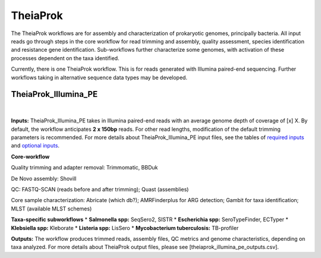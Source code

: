 ===========
TheiaProk
===========

The TheiaProk workflows are for assembly and characterization of prokaryotic genomes, principally bacteria. All input reads go through steps in the core workflow for read trimming and assembly, quality assessment, species identification and resistance gene identification. Sub-workflows further characterize some genomes, with activation of these processes dependent on the taxa identified. 

Currently, there is one TheiaProk workflow. This is for reads generated with Illumina paired-end sequencing. Further workflows taking in alternative sequence data types may be developed.

**TheiaProk_Illumina_PE**
===========================

.. figure:: images/TheiaProk_Illumina_PE.png
   :width: 800
   :alt: TheiaProk_Illumina_PE workflow
   :figclass: align-center
|

**Inputs:** TheiaProk_Illumina_PE takes in Illumina paired-end reads with an average genome depth of coverage of [x] X. By default, the workflow anticipates **2 x 150bp** reads. For other read lengths, modification of the default trimming parameters is recommended. For more details about TheiaProk_Illumina_PE input files, see the tables of `required inputs <https://github.com/theiagen/public_health_bacterial_genomics/blob/main/docs/source/tables/theiaprok_illumina_pe_required_inputs.csv>`_ and `optional inputs <https://github.com/theiagen/public_health_bacterial_genomics/blob/main/docs/source/tables/theiaprok_illumina_pe_optional_inputs.csv>`_.

**Core-workflow**

Quality trimming and adapter removal: Trimmomatic, BBDuk

De Novo assembly: Shovill

QC: FASTQ-SCAN (reads before and after trimming); Quast (assemblies)

Core sample characterization: Abricate (which db?); AMRFinderplus for ARG detection; Gambit for taxa identification; MLST (available MLST schemes) 

**Taxa-specific subworkflows**
* **Salmonella spp:** SeqSero2, SISTR
* **Escherichia spp:** SeroTypeFinder, ECTyper
* **Klebsiella spp:** Kleborate
* **Listeria spp:** LisSero
* **Mycobacterium tuberculosis:** TB-profiler

**Outputs:** The workflow produces trimmed reads, assembly files, QC metrics and genome characteristics, depending on taxa analyzed. For more details about TheiaProk output files, please see [theiaprok_illumina_pe_outputs.csv].

.. toggle-header::
    :header: **References**

        When publishing work using TheiaProk_Illumina_PE, please reference the following:

        **trimmomatic** Bolger AM, Lohse M, Usadel B. Trimmomatic: a flexible trimmer for Illumina sequence data. Bioinformatics. 2014 Aug 1;30(15):2114-20.

        **BBDuk** Bushnell B. BBTools software package. URL http://sourceforge. net/projects/bbmap. 2014;578:579.

        **fastq-scan** Petit RA, III. 2020. fastq-scan. Output FASTQ summary statistics in JSON format. https://github.com/rpetit3/fastq-scan.


      